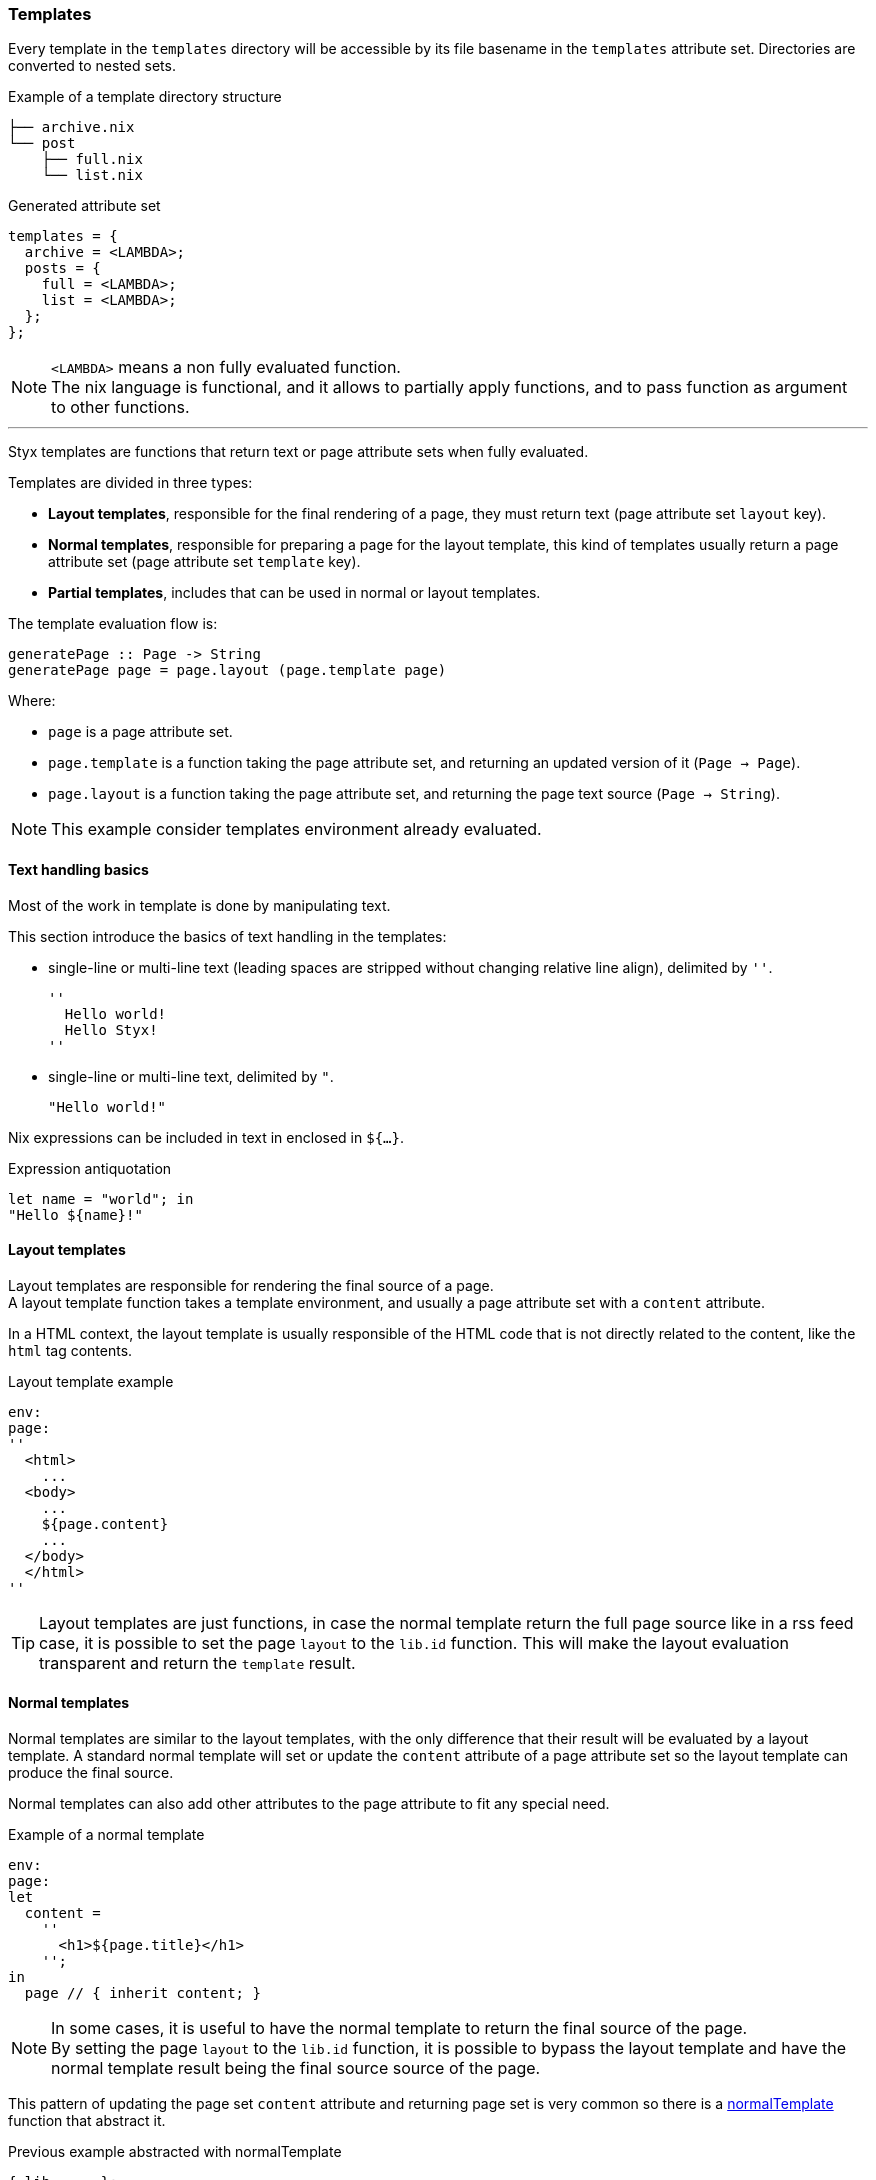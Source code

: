 [[themes.templates]]
=== Templates

Every template in the `templates` directory will be accessible by its file basename in the `templates` attribute set.
Directories are converted to nested sets.

[source, shell]
.Example of a template directory structure
-----
├── archive.nix
└── post
    ├── full.nix
    └── list.nix
-----

[source, nix]
.Generated attribute set
-----
templates = {
  archive = <LAMBDA>;
  posts = {
    full = <LAMBDA>;
    list = <LAMBDA>;
  };
};
-----

NOTE: `<LAMBDA>` means a non fully evaluated function. +
The nix language is functional, and it allows to partially apply functions, and to pass function as argument to other functions.

'''

Styx templates are functions that return text or page attribute sets when fully evaluated.

Templates are divided in three types:

- *Layout templates*, responsible for the final rendering of a page, they must return text (page attribute set `layout` key).
- *Normal templates*, responsible for preparing a page for the layout template, this kind of templates usually return a page attribute set (page attribute set `template` key).
- *Partial templates*, includes that can be used in normal or layout templates.

The template evaluation flow is:

[source]
----
generatePage :: Page -> String
generatePage page = page.layout (page.template page)
----

Where:

- `page` is a page attribute set.
- `page.template` is a function taking the page attribute set, and returning an updated version of it (`Page -> Page`).
- `page.layout` is a function taking the page attribute set, and returning the page text source (`Page -> String`).

NOTE: This example consider templates environment already evaluated.


==== Text handling basics

Most of the work in template is done by manipulating text.

This section introduce the basics of text handling in the templates:

- single-line or multi-line text (leading spaces are stripped without changing relative line align), delimited by `''`.

+
[source, nix]
----
''
  Hello world!
  Hello Styx!
''
----

- single-line or multi-line text, delimited by `"`.

+
[source, nix]
----
"Hello world!"
----

Nix expressions can be included in text in enclosed in `${...}`.

[source, nix]
.Expression antiquotation
----
let name = "world"; in
"Hello ${name}!"
----

==== Layout templates

Layout templates are responsible for rendering the final source of a page. +
A layout template function takes a template environment, and usually a page attribute set with a `content` attribute.

In a HTML context, the layout template is usually responsible of the HTML code that is not directly related to the content, like the `html` tag contents.

[source, nix]
.Layout template example
----
env:
page:
''
  <html>
    ...
  <body>
    ...
    ${page.content}
    ...
  </body>
  </html>
''
----

TIP: Layout templates are just functions, in case the normal template return the full page source like in a rss feed case, it is possible to set the page `layout` to the `lib.id` function. This will make the layout evaluation transparent and return the `template` result.


==== Normal templates

Normal templates are similar to the layout templates, with the only difference that their result will be evaluated by a layout template.
A standard normal template will set or update the `content` attribute of a page attribute set so the layout template can produce the final source.

Normal templates can also add other attributes to the page attribute to fit any special need.

[source, nix]
.Example of a normal template
----
env:
page:
let
  content =
    ''
      <h1>${page.title}</h1>
    '';
in
  page // { inherit content; }
----

NOTE: In some cases, it is useful to have the normal template to return the final source of the page. +
By setting the page `layout` to the `lib.id` function, it is possible to bypass the layout template and have the normal template result being the final source source of the page.

This pattern of updating the page set `content` attribute and returning page set is very common so there is a link:library.html#lib.template.normalTemplate[normalTemplate] function that abstract it.

[source, nix]
.Previous example abstracted with normalTemplate
----
{ lib, ... }:
with lib;
normalTemplate (page: "<h1>${page.title}</h1>")
----

==== Partial templates

Partials templates are templates that can be used in any other template. +
They can be used as <<templates.include,simple includes>> or to <<templates.applying,apply a template>> to a list of data.


==== Template environment

The template environment is the environment common to every template. +
It is passed as the first parameter to every template function.

It is automatically set when the templates are loaded from a theme.

The default template environment consists in:

- `conf`: The configuration attribute set.
- `lib`: The library attribute set, it contains Styx and nixpkgs library functions.
- `templates`: The templates attribute set.
- `data`: The data attribute set.
- `pages`: The pages attribute set.

The template environment is set in `site.nix` <<site.nix-themes,themes loading>> section and can be easily modified upon needs. +
`conf`, `lib` are `templates` automatically set, but `data` and `pages` are explicitly set via the `templates.extraEnv` parameter of the link:library.html#lib.themes.load[load] function.

[source, nix]
.Adding custom parameters to the template environment.
----
  /* Loading the themes data
  */
  themesData = styxLib.themes.load {
    inherit styxLib themes;
    templates.extraEnv = { inherit data pages; foo = "bar"; }; # <1>
    conf.extra = [ ./conf.nix extraConf ];
  };
----

<1> Adding a `foo` variable to the template environment.

==== Template environment in templates

There are two ways of writing the template environment in the template, as a variable or as a deconstructed set.

[source, nix]
.Environment as a variable
----
env: # <1>
page:
''
  ${env.conf.theme.site.title}
''
----

<1> `env` is used as a set, and its key can be accessed with `.`.

[source, nix]
.Environment as a deconstructed set
----
{ conf, lib, ... }: # <1>
page:
''
  ${conf.site.theme.site.title}
''
----

<1> environment is deconstructed in its keys values. The last `...` means all others keys and is required if the set contains more keys than the keys deconstructed.

[[templates.include]]
==== Calling templates in templates

It is possible to call templates in a template by accessing to the `templates` attribute of the template environment.

[source, nix]
.Calling a template in a template
----
{ templates, ... }:
page:
''
  ${templates.partials.head}
''
----

NOTE: When templates are loaded, they will automatically receive the template environment as a parameter, this will partially evaluate the template function. This means that the template function will be become a single argument function (`page`).

WARNING: Trying to call the current template will trigger an infinite loop and make the site generation fail.

[[templates.applying]]
==== Applying templates to multiple contents

The `mapTemplate` function can be used to map a template to a list of contents.

[source, nix]
.Applying a template to multiple contents
----
{ templates, ... }:
page:
''
  <ul>
  ${mapTemplate templates.post.list page.posts}
  </ul>
''
----

